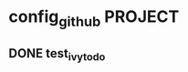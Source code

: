 * config_github                                                     :PROJECT:
** DONE test_ivy_todo
